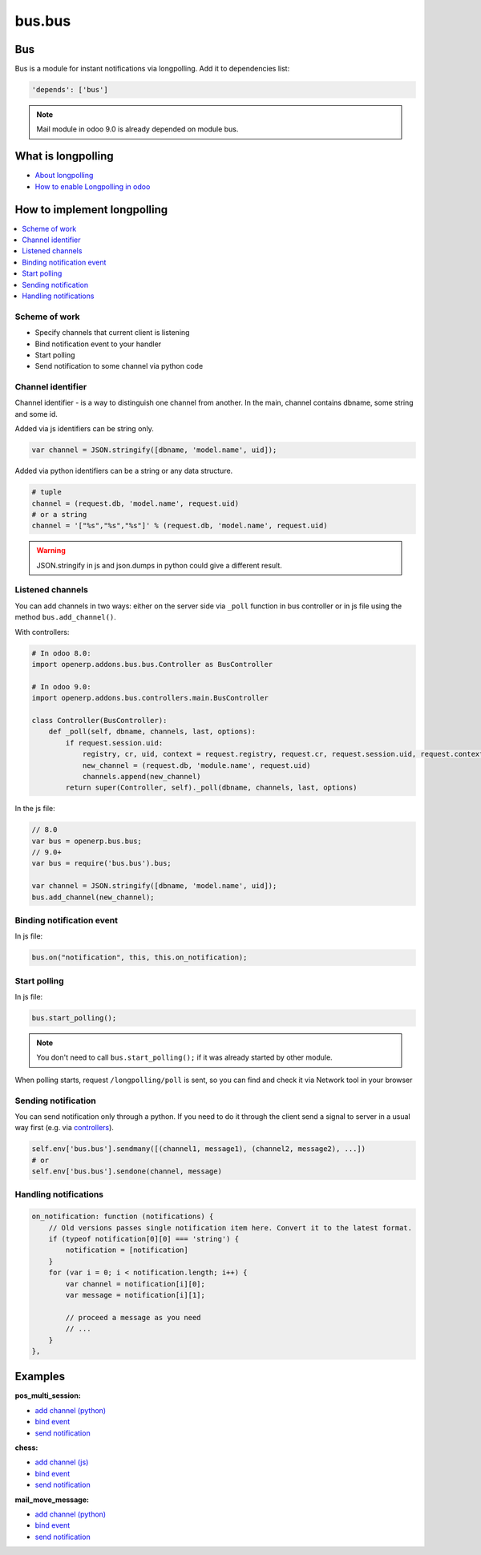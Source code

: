 =======
bus.bus
=======

Bus
===

Bus is a module for instant notifications via longpolling. Add it to dependencies list:

.. code-block:: python

    'depends': ['bus']

.. note:: Mail module in odoo 9.0 is already depended on module bus.

What is longpolling
===================

* `About longpolling <https://odoo-development.readthedocs.io/en/latest/admin/about_longpolling.html>`_

* `How to enable Longpolling in odoo <https://odoo-development.readthedocs.io/en/latest/admin/longpolling.html>`_

How to implement longpolling
============================

.. contents::
   :local:

Scheme of work
--------------

* Specify channels that current client is listening
* Bind notification event to your handler
* Start polling
* Send notification to some channel via python code

Channel identifier
------------------

Channel identifier - is a way to distinguish one channel from another. In the main, channel contains dbname, some string and some id.

Added via js identifiers can be string only.

.. code-block:: js

    var channel = JSON.stringify([dbname, 'model.name', uid]);

Added via python identifiers can be a string or any data structure. 

.. code-block:: py

    # tuple
    channel = (request.db, 'model.name', request.uid)
    # or a string
    channel = '["%s","%s","%s"]' % (request.db, 'model.name', request.uid)


.. warning:: JSON.stringify in js and json.dumps in python could give a different result.

Listened channels
-----------------

You can add channels in two ways: either on the server side via ``_poll`` function in bus controller or in js file using the method ``bus.add_channel()``.

With controllers:

.. code-block:: py

    # In odoo 8.0:
    import openerp.addons.bus.bus.Controller as BusController

    # In odoo 9.0:
    import openerp.addons.bus.controllers.main.BusController

    class Controller(BusController):
        def _poll(self, dbname, channels, last, options):
            if request.session.uid:
                registry, cr, uid, context = request.registry, request.cr, request.session.uid, request.context
                new_channel = (request.db, 'module.name', request.uid)
                channels.append(new_channel)
            return super(Controller, self)._poll(dbname, channels, last, options)

In the js file:

.. code-block:: js

    // 8.0
    var bus = openerp.bus.bus;
    // 9.0+
    var bus = require('bus.bus').bus;

    var channel = JSON.stringify([dbname, 'model.name', uid]);
    bus.add_channel(new_channel);

Binding notification event
--------------------------

In js file:

.. code-block:: js

    bus.on("notification", this, this.on_notification);

Start polling
-------------

In js file:

.. code-block:: js

    bus.start_polling();

.. note:: You don't need to call ``bus.start_polling();`` if it was already started by other module.

When polling starts, request ``/longpolling/poll`` is sent, so you can find and check it via Network tool in your browser

Sending notification
--------------------

You can send notification only through a python. If you need to do it through the client send a signal to server in a usual way first (e.g. via `controllers <http://odoo-development.readthedocs.io/en/latest/dev/py/controllers.html>`_).

.. code-block:: py

    self.env['bus.bus'].sendmany([(channel1, message1), (channel2, message2), ...])
    # or
    self.env['bus.bus'].sendone(channel, message)

Handling notifications
----------------------

.. code-block:: js

    on_notification: function (notifications) {
        // Old versions passes single notification item here. Convert it to the latest format.
        if (typeof notification[0][0] === 'string') {
            notification = [notification]
        }
        for (var i = 0; i < notification.length; i++) {
            var channel = notification[i][0];
            var message = notification[i][1];

            // proceed a message as you need
            // ...
        }
    },

Examples
========
**pos_multi_session:**

* `add channel (python) <https://github.com/it-projects-llc/pos-addons/blob/9.0/pos_multi_session/controllers/pos_multi_session.py#L18>`_

* `bind event <https://github.com/it-projects-llc/pos-addons/blob/9.0/pos_multi_session/static/src/js/pos_multi_session.js#L411>`_

* `send notification <https://github.com/it-projects-llc/pos-addons/blob/9.0/pos_multi_session/pos_multi_session_models.py#L25>`_

**chess:**

* `add channel (js) <https://github.com/GabbasovDinar/addons-dev/blob/website-addons-8.0-chess/chess/static/js/chesschat.js#L11-L14>`_

* `bind event <https://github.com/GabbasovDinar/addons-dev/blob/website-addons-8.0-chess/chess/models/chess.py#L282-L288>`_

* `send notification <https://github.com/GabbasovDinar/addons-dev/blob/website-addons-8.0-chess/chess/static/js/chesschat.js#L134-L145>`_

**mail_move_message:**

* `add channel (python) <https://github.com/x620/mail-addons/blob/9.0-mail_move_message/mail_move_message/controllers/main.py#L15>`_

* `bind event <https://github.com/x620/mail-addons/blob/9.0-mail_move_message/mail_base/static/src/js/base.js#L1150-L1152>`_

* `send notification <https://github.com/x620/mail-addons/blob/9.0-mail_move_message/mail_move_message/mail_move_message_models.py#L312>`_
